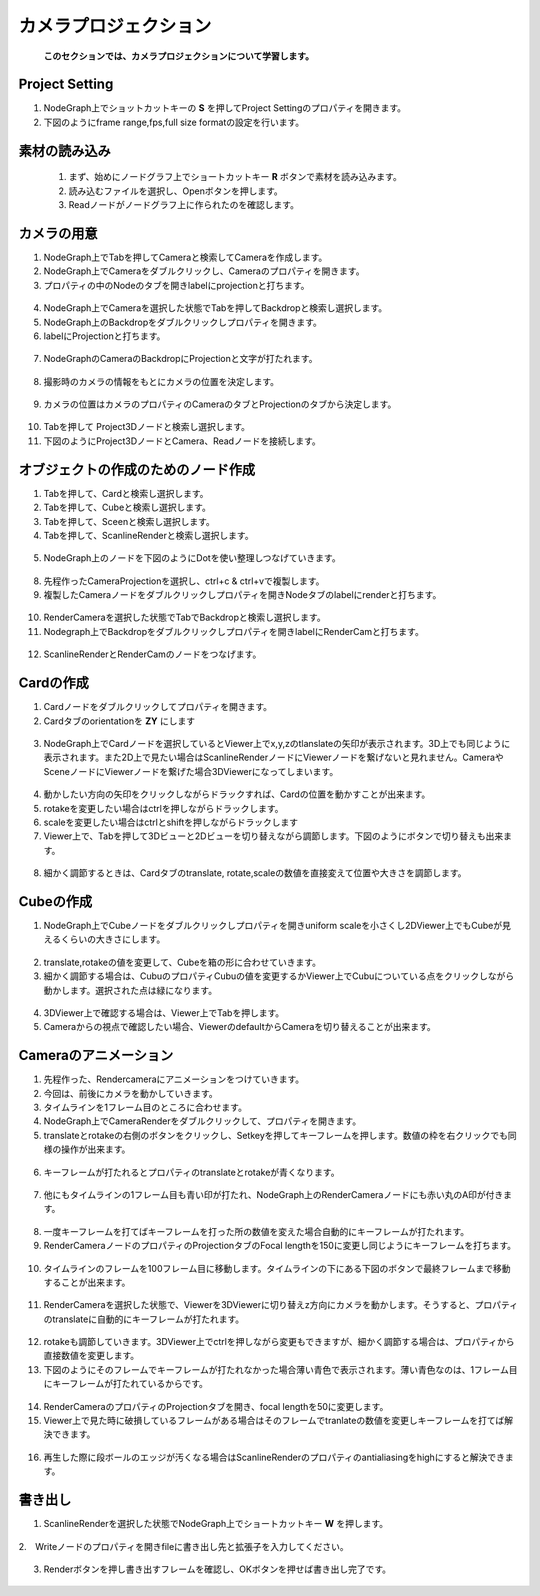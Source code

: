 カメラプロジェクション
####################

 **このセクションでは、カメラプロジェクションについて学習します。** 

Project Setting
***********
1. NodeGraph上でショットカットキーの **S** を押してProject Settingのプロパティを開きます。
2. 下図のようにframe range,fps,full size formatの設定を行います。


.. figure:: ./../../_images/cameraProjection/cameraProjection_037.png
   :scale: 10%
   :alt: cameraProjection_037.png




素材の読み込み
***********


 1. まず、始めにノードグラフ上でショートカットキー **R** ボタンで素材を読み込みます。
 2. 読み込むファイルを選択し、Openボタンを押します。
 3. Readノードがノードグラフ上に作られたのを確認します。

.. figure:: ./../../_images/cameraProjection/cameraProjection_001.png
   :scale: 10%
   :alt: cameraProjection_001.png


.. figure:: ./../../_images/cameraProjection/cameraProjection_002.png
   :scale: 10%
   :alt: cameraProjection_002.png


カメラの用意
***********

1. NodeGraph上でTabを押してCameraと検索してCameraを作成します。
2. NodeGraph上でCameraをダブルクリックし、Cameraのプロパティを開きます。
3. プロパティの中のNodeのタブを開きlabelにprojectionと打ちます。 

.. figure:: ./../../_images/cameraProjection/cameraProjection_003.png
   :scale: 10%
   :alt: cameraProjection_003.png 

4. NodeGraph上でCameraを選択した状態でTabを押してBackdropと検索し選択します。
5. NodeGraph上のBackdropをダブルクリックしプロパティを開きます。
6. labelにProjectionと打ちます。

.. figure:: ./../../_images/cameraProjection/cameraProjection_011.png
   :scale: 10%
   :alt: cameraProjection_011.png

7. NodeGraphのCameraのBackdropにProjectionと文字が打たれます。

.. figure:: ./../../_images/cameraProjection/cameraProjection_012.png
   :scale: 10%
   :alt: cameraProjection_012.png


8. 撮影時のカメラの情報をもとにカメラの位置を決定します。


.. figure:: ./../../_images/cameraProjection/cameraProjection_005.png
   :scale: 10%
   :alt: cameraProjection_005.png

9. カメラの位置はカメラのプロパティのCameraのタブとProjectionのタブから決定します。

.. figure:: ./../../_images/cameraProjection/cameraProjection_006.png
   :scale: 10%
   :alt: cameraProjection_006.png


.. figure:: ./../../_images/cameraProjection/cameraProjection_007.png
   :scale: 10%
   :alt: cameraProjection_007.png 


10. Tabを押して Project3Dノードと検索し選択します。
11. 下図のようにProject3DノードとCamera、Readノードを接続します。

.. figure:: ./../../_images/cameraProjection/cameraProjection_004.png
   :scale: 10%
   :alt: cameraProjection_004.png


オブジェクトの作成のためのノード作成
****************

1. Tabを押して、Cardと検索し選択します。
2. Tabを押して、Cubeと検索し選択します。
3. Tabを押して、Sceenと検索し選択します。
4. Tabを押して、ScanlineRenderと検索し選択します。

.. figure:: ./../../_images/cameraProjection/cameraProjection_009.png
   :scale: 10%
   :alt: cameraProjection_009.png


5. NodeGraph上のノードを下図のようにDotを使い整理しつなげていきます。

.. figure:: ./../../_images/cameraProjection/cameraProjection_010.png
   :scale: 10%
   :alt: cameraProjection_010.png 




8. 先程作ったCameraProjectionを選択し、ctrl+c & ctrl+vで複製します。
9. 複製したCameraノードをダブルクリックしプロパティを開きNodeタブのlabelにrenderと打ちます。

.. figure:: ./../../_images/cameraProjection/cameraProjection_013.png
   :scale: 10%
   :alt: cameraProjection_013.png

10. RenderCameraを選択した状態でTabでBackdropと検索し選択します。
11. Nodegraph上でBackdropをダブルクリックしプロパティを開きlabelにRenderCamと打ちます。

.. figure:: ./../../_images/cameraProjection/cameraProjection_014.png
   :scale: 10%
   :alt: cameraProjection_014.png

12. ScanlineRenderとRenderCamのノードをつなげます。

.. figure:: ./../../_images/cameraProjection/cameraProjection_015.png
   :scale: 10%
   :alt: cameraProjection_015.png


Cardの作成
****************

1. Cardノードをダブルクリックしてプロパティを開きます。
2. Cardタブのorientationを **ZY** にします


.. figure:: ./../../_images/cameraProjection/cameraProjection_008.png
   :scale: 10%
   :alt: cameraProjection_008.png

3. NodeGraph上でCardノードを選択しているとViewer上でx,y,zのtlanslateの矢印が表示されます。3D上でも同じように表示されます。また2D上で見たい場合はScanlineRenderノードにViewerノードを繋げないと見れません。CameraやSceneノードにViewerノードを繋げた場合3DViewerになってしまいます。

.. figure:: ./../../_images/cameraProjection/cameraProjection_017.png
   :scale: 10%
   :alt: cameraProjection_017.png


.. figure:: ./../../_images/cameraProjection/cameraProjection_018.png
   :scale: 10%
   :alt: cameraProjection_018.png



4. 動かしたい方向の矢印をクリックしながらドラックすれば、Cardの位置を動かすことが出来ます。
5. rotakeを変更したい場合はctrlを押しながらドラックします。
6. scaleを変更したい場合はctrlとshiftを押しながらドラックします
7. Viewer上で、Tabを押して3Dビューと2Dビューを切り替えながら調節します。下図のようにボタンで切り替えも出来ます。



.. figure:: ./../../_images/cameraProjection/cameraProjection_016.png
   :scale: 10%
   :alt: cameraProjection_016.png



8. 細かく調節するときは、Cardタブのtranslate, rotate,scaleの数値を直接変えて位置や大きさを調節します。

.. figure:: ./../../_images/cameraProjection/cameraProjection_019.png
   :scale: 10%
   :alt: cameraProjection_019.png


Cubeの作成
****************


1. NodeGraph上でCubeノードをダブルクリックしプロパティを開きuniform scaleを小さくし2DViewer上でもCubeが見えるくらいの大きさにします。

.. figure:: ./../../_images/cameraProjection/cameraProjection_020.png
   :scale: 10%
   :alt: cameraProjection_020.png


.. figure:: ./../../_images/cameraProjection/cameraProjection_021.png
   :scale: 10%
   :alt: cameraProjection_021.png


2. translate,rotakeの値を変更して、Cubeを箱の形に合わせていきます。 
3. 細かく調節する場合は、CubuのプロパティCubuの値を変更するかViewer上でCubuについている点をクリックしながら動かします。選択された点は緑になります。


.. figure:: ./../../_images/cameraProjection/cameraProjection_022.png
   :scale: 10%
   :alt: cameraProjection_022.png


.. figure:: ./../../_images/cameraProjection/cameraProjection_023.png
   :scale: 10%
   :alt: cameraProjection_023.png


4. 3DViewer上で確認する場合は、Viewer上でTabを押します。
5. Cameraからの視点で確認したい場合、ViewerのdefaultからCameraを切り替えることが出来ます。

.. figure:: ./../../_images/cameraProjection/cameraProjection_024.png
   :scale: 10%
   :alt: cameraProjection_024.png


Cameraのアニメーション
****************

1. 先程作った、Rendercameraにアニメーションをつけていきます。
2. 今回は、前後にカメラを動かしていきます。
3. タイムラインを1フレーム目のところに合わせます。
4. NodeGraph上でCameraRenderをダブルクリックして、プロパティを開きます。
5. translateとrotakeの右側のボタンをクリックし、Setkeyを押してキーフレームを押します。数値の枠を右クリックでも同様の操作が出来ます。

.. figure:: ./../../_images/cameraProjection/cameraProjection_025.png
   :scale: 10%
   :alt: cameraProjection_025.png


.. figure:: ./../../_images/cameraProjection/cameraProjection_026.png
   :scale: 10%
   :alt: cameraProjection_026.png


6. キーフレームが打たれるとプロパティのtranslateとrotakeが青くなります。


.. figure:: ./../../_images/cameraProjection/cameraProjection_027.png
   :scale: 10%
   :alt: cameraProjection_027.png



7. 他にもタイムラインの1フレーム目も青い印が打たれ、NodeGraph上のRenderCameraノードにも赤い丸のA印が付きます。

.. figure:: ./../../_images/cameraProjection/cameraProjection_028.png
   :scale: 10%
   :alt: cameraProjection_028.png


.. figure:: ./../../_images/cameraProjection/cameraProjection_029.png
   :scale: 10%
   :alt: cameraProjection_029.png

8. 一度キーフレームを打てばキーフレームを打った所の数値を変えた場合自動的にキーフレームが打たれます。 
9. RenderCameraノードのプロパティのProjectionタブのFocal lengthを150に変更し同じようにキーフレームを打ちます。


.. figure:: ./../../_images/cameraProjection/cameraProjection_030.png
   :scale: 10%
   :alt: cameraProjection_030.png


10. タイムラインのフレームを100フレーム目に移動します。タイムラインの下にある下図のボタンで最終フレームまで移動することが出来ます。

.. figure:: ./../../_images/cameraProjection/cameraProjection_031.png
   :scale: 10%
   :alt: cameraProjection_031.png


11. RenderCameraを選択した状態で、Viewerを3DViewerに切り替えz方向にカメラを動かします。そうすると、プロパティのtranslateに自動的にキーフレームが打たれます。

.. figure:: ./../../_images/cameraProjection/cameraProjection_032.png
   :scale: 10%
   :alt: cameraProjection_032.png

12. rotakeも調節していきます。3DViewer上でctrlを押しながら変更もできますが、細かく調節する場合は、プロパティから直接数値を変更します。
13. 下図のようにそのフレームでキーフレームが打たれなかった場合薄い青色で表示されます。薄い青色なのは、1フレーム目にキーフレームが打たれているからです。

.. figure:: ./../../_images/cameraProjection/cameraProjection_033.png
   :scale: 10%
   :alt: cameraProjection_033.png


14. RenderCameraのプロパティのProjectionタブを開き、focal lengthを50に変更します。
15. Viewer上で見た時に破損しているフレームがある場合はそのフレームでtranlateの数値を変更しキーフレームを打てば解決できます。

.. figure:: ./../../_images/cameraProjection/cameraProjection_034.png
   :scale: 10%
   :alt: cameraProjection_034.png

.. figure:: ./../../_images/cameraProjection/cameraProjection_035.png
   :scale: 10%
   :alt: cameraProjection_035.png

16. 再生した際に段ボールのエッジが汚くなる場合はScanlineRenderのプロパティのantialiasingをhighにすると解決できます。

.. figure:: ./../../_images/cameraProjection/cameraProjection_036.png
   :scale: 10%
   :alt: cameraProjection_036.png



書き出し
*******

1. ScanlineRenderを選択した状態でNodeGraph上でショートカットキー **W** を押します。

.. figure:: ./../../_images/cameraProjection/cameraProjection_038.png
   :scale: 10%
   :alt: cameraProjection_038.png

2.　Writeノードのプロパティを開きfileに書き出し先と拡張子を入力してください。

.. figure:: ./../../_images/cameraProjection/cameraProjection_039.png
   :scale: 10%
   :alt: cameraProjection_039.png


3. Renderボタンを押し書き出すフレームを確認し、OKボタンを押せば書き出し完了です。

.. figure:: ./../../_images/cameraProjection/cameraProjection_040.png
   :scale: 10%
   :alt: cameraProjection_040.png


.. figure:: ./../../_images/cameraProjection/cameraProjection_041.png
   :scale: 10%
   :alt: cameraProjection_041.png




.. contents:: このページの目次:
   :depth: 2
   :local:

